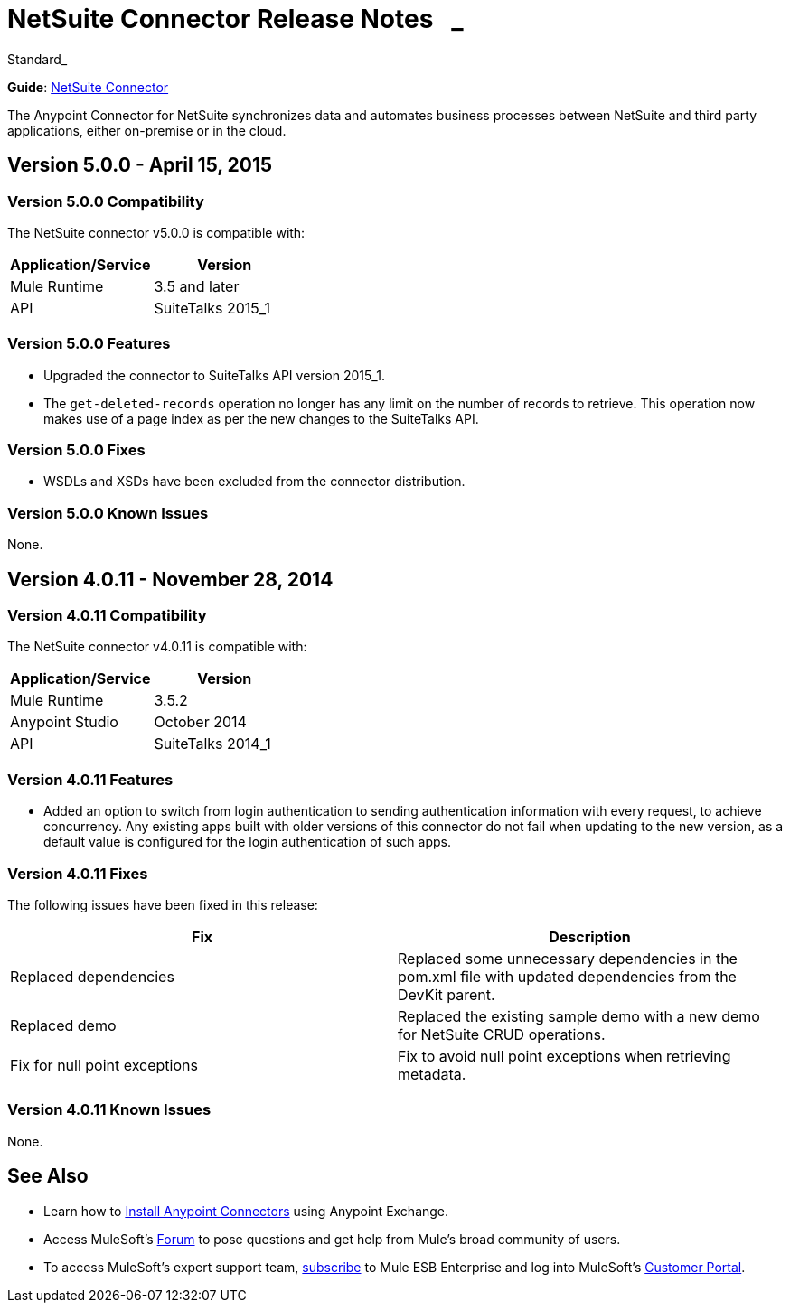 = NetSuite Connector Release Notes   _ +
:keywords: release notes

Standard_

*Guide*: link:/documentation/display/current/NetSuite+Connector[NetSuite Connector]

The Anypoint Connector for NetSuite synchronizes data and automates business processes between NetSuite and third party applications, either on-premise or in the cloud.

== Version 5.0.0 - April 15, 2015

=== Version 5.0.0 Compatibility

The NetSuite connector v5.0.0 is compatible with:

[cols=",",options="header",]
|===
|Application/Service |Version
|Mule Runtime |3.5 and later
|API |SuiteTalks 2015_1
|===

=== Version 5.0.0 Features

* Upgraded the connector to SuiteTalks API version 2015_1. 
* The `get-deleted-records` operation no longer has any limit on the number of records to retrieve. This operation now makes use of a page index as per the new changes to the SuiteTalks API.

=== Version 5.0.0 Fixes

* WSDLs and XSDs have been excluded from the connector distribution.

=== Version 5.0.0 Known Issues

None. 

== Version 4.0.11 - November 28, 2014

=== Version 4.0.11 Compatibility

The NetSuite connector v4.0.11 is compatible with:

[cols=",",options="header",]
|===
|Application/Service |Version
|Mule Runtime |3.5.2
|Anypoint Studio |October 2014
|API |SuiteTalks 2014_1
|===

=== Version 4.0.11 Features 

* Added an option to switch from login authentication to sending authentication information with every request, to achieve concurrency. Any existing apps built with older versions of this connector do not fail when updating to the new version, as a default value is configured for the login authentication of such apps.   +

=== Version 4.0.11 Fixes

The following issues have been fixed in this release:

[cols=",",options="header",]
|===========================
|Fix |Description
|Replaced dependencies |Replaced some unnecessary dependencies in the pom.xml file with updated dependencies from the DevKit parent.
|Replaced demo |Replaced the existing sample demo with a new demo for NetSuite CRUD operations.
|Fix for null point exceptions |Fix to avoid null point exceptions when retrieving metadata.
|===========================

=== Version 4.0.11 Known Issues

None.

== See Also

* Learn how to link:/documentation/display/current/Anypoint+Exchange[Install Anypoint Connectors] using Anypoint Exchange.
* Access MuleSoft’s http://forum.mulesoft.org/mulesoft[Forum] to pose questions and get help from Mule’s broad community of users.
* To access MuleSoft’s expert support team, http://www.mulesoft.com/mule-esb-subscription[subscribe] to Mule ESB Enterprise and log into MuleSoft’s http://www.mulesoft.com/support-login[Customer Portal].
